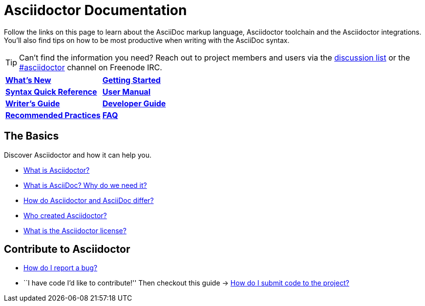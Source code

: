 = Asciidoctor Documentation
:description: Index page listing AsciiDoc and Asciidoctor documents and resources including the Asciidoctor User Manual, AsciiDoc Quick Reference Guide, the benefits of AsciiDoc, the benefits of Asciidoctor, Asciidoctor Installation Guide, How to Render an AsciiDoc document, and Asciidoctor Developer Resources.
:keywords: Asciidoctor, AsciiDoc, Asciidoctor documentation, AsciiDoc documentation, Asciidoctor User Manual, AsciiDoc cheatsheet, Asciidoctor cheatsheet, cheatsheet, ref card, AsciiDoc ref card, Asciidoctor ref card, AsciiDoc resources, Asciidoctor resources, AsciiDoc references, Asciidoctor references, write AsciiDoc, write Asciidoctor, AsciiDoc versus Markdown, Asciidoctor versus Markdown, install Asciidoctor, use Asciidoctor
:page-layout: docs
:page-description: {description}
:page-keywords: {keywords}
:rainbow-themes: pass:quotes[[red]##t##[green]##h##[purple]##e##[fuchsia]##m##[blue]##e##[teal]##s##]

Follow the links on this page to learn about the AsciiDoc markup language, Asciidoctor toolchain and the Asciidoctor integrations.
You'll also find tips on how to be most productive when writing with the AsciiDoc syntax.

// include a list of irc handles for the main project devs
TIP: Can't find the information you need? Reach out to project members and users via the http://discuss.asciidoctor.org/[discussion list] or the http://webchat.freenode.net/?channels=#asciidoctor[#asciidoctor] channel on Freenode IRC.

|===
| link:../news/[*What’s New*] | link:getting-started/[*Getting Started*]
| link:asciidoc-syntax-quick-reference/[*Syntax Quick Reference*] | link:user-manual/[*User Manual*]
| link:asciidoc-writers-guide/[*Writer's Guide*] | link:developer-guide/[*Developer Guide*]
| link:asciidoc-recommended-practices/[*Recommended Practices*] | link:faq/[*FAQ*]
|===

== The Basics

Discover Asciidoctor and how it can help you.

* link:what-is-asciidoctor/[What is Asciidoctor?]

* link:what-is-asciidoc-why-use-it/[What is AsciiDoc? Why do we need it?]

* link:asciidoc-asciidoctor-diffs/[How do Asciidoctor and AsciiDoc differ?]

* link:/#authors[Who created Asciidoctor?]

* link:http://github.com/asciidoctor/asciidoctor/blob/master/LICENSE.adoc[What is the Asciidoctor license?]

== Contribute to Asciidoctor

//* link:/#submitting-an-issue[How do I report a bug?]
* https://github.com/asciidoctor/asciidoctor/blob/master/CONTRIBUTING.adoc#submitting-an-issue[How do I report a bug?]

//* ``I have code I'd like to contribute!'' Then checkout this guide => link:/#submitting-a-pull-request[How do I submit it to the project?]
* ``I have code I'd like to contribute!'' Then checkout this guide -> https://github.com/asciidoctor/asciidoctor/blob/master/CONTRIBUTING.adoc#submitting-a-pull-request[How do I submit code to the project?]